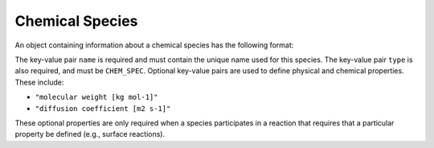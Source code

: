 .. _v0-chemical-species:

################
Chemical Species
################

An object containing information about a chemical species has the following format:

.. tab-set::

   .. tab-item:: YAML

      .. code-block:: yaml
         :force:

         camp-data:
           - name: my species name
             type: CHEM_SPEC
           - name: my other species name
             type: CHEM_SPEC
             "molecular weight [kg mol-1]": 0.025
             "diffusion coefficient [m2 s-1]": 2.3e2


   .. tab-item:: JSON

      .. code-block:: json
         :force:

         {
           "camp-data": [
             {
               "name": "my species name",
               "type": "CHEM_SPEC"
             },
             {
               "name": "my other species name",
               "type": "CHEM_SPEC",
               "molecular weight [kg mol-1]": 0.025,
               "diffusion coefficient [m2 s-1]": 2.3e2
             }
           ]
         }


The key-value pair ``name`` is required and must contain the unique name used for this
species.
The key-value pair ``type`` is also required, and must be ``CHEM_SPEC``.
Optional key-value pairs are used to define physical and chemical properties.
These include:

- ``"molecular weight [kg mol-1]"``
- ``"diffusion coefficient [m2 s-1]"``

These optional properties are only required when a species participates in a
reaction that requires that a particular property be defined (e.g., surface reactions).

